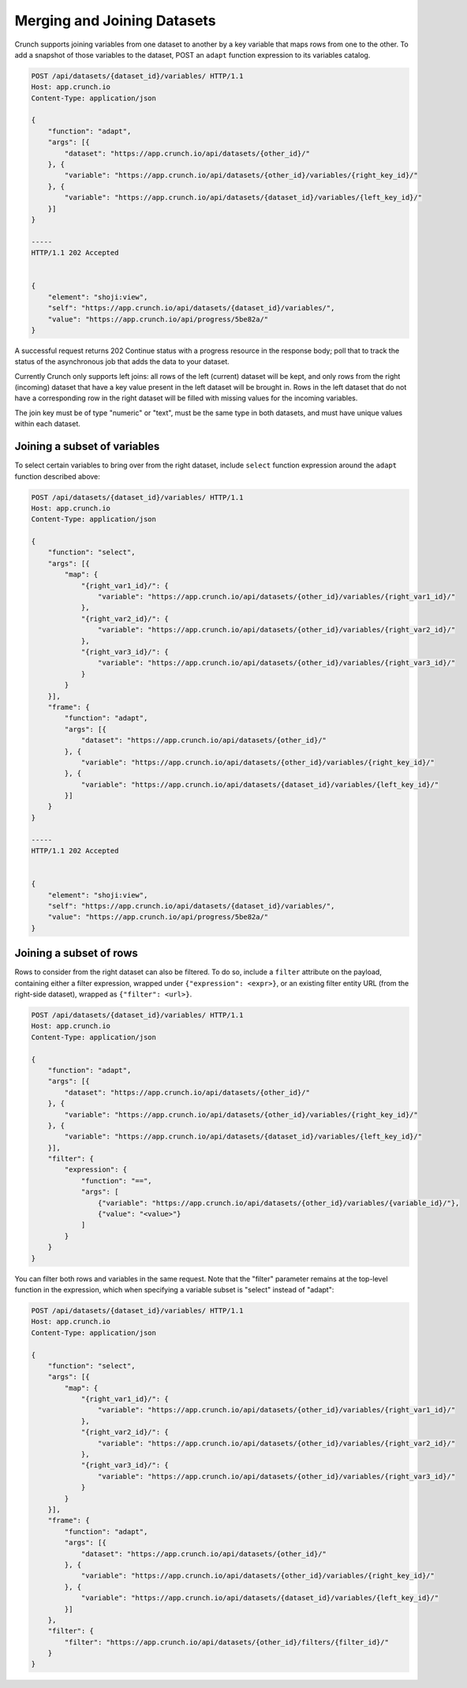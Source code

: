 Merging and Joining Datasets
----------------------------

Crunch supports joining variables from one dataset to another by a key
variable that maps rows from one to the other. To add a snapshot of
those variables to the dataset, POST an ``adapt`` function expression to
its variables catalog.

.. code:: http

    POST /api/datasets/{dataset_id}/variables/ HTTP/1.1
    Host: app.crunch.io
    Content-Type: application/json

    {
        "function": "adapt",
        "args": [{
            "dataset": "https://app.crunch.io/api/datasets/{other_id}/"
        }, {
            "variable": "https://app.crunch.io/api/datasets/{other_id}/variables/{right_key_id}/"
        }, {
            "variable": "https://app.crunch.io/api/datasets/{dataset_id}/variables/{left_key_id}/"
        }]
    }

    -----
    HTTP/1.1 202 Accepted


    {
        "element": "shoji:view",
        "self": "https://app.crunch.io/api/datasets/{dataset_id}/variables/",
        "value": "https://app.crunch.io/api/progress/5be82a/"
    }

A successful request returns 202 Continue status with a progress
resource in the response body; poll that to track the status of the
asynchronous job that adds the data to your dataset.

Currently Crunch only supports left joins: all rows of the left
(current) dataset will be kept, and only rows from the right (incoming)
dataset that have a key value present in the left dataset will be
brought in. Rows in the left dataset that do not have a corresponding
row in the right dataset will be filled with missing values for the
incoming variables.

The join key must be of type "numeric" or "text", must be the same type
in both datasets, and must have unique values within each dataset.

Joining a subset of variables
~~~~~~~~~~~~~~~~~~~~~~~~~~~~~

To select certain variables to bring over from the right dataset,
include ``select`` function expression around the ``adapt`` function
described above:

.. code:: http

    POST /api/datasets/{dataset_id}/variables/ HTTP/1.1
    Host: app.crunch.io
    Content-Type: application/json

    {
        "function": "select",
        "args": [{
            "map": {
                "{right_var1_id}/": {
                    "variable": "https://app.crunch.io/api/datasets/{other_id}/variables/{right_var1_id}/"
                },
                "{right_var2_id}/": {
                    "variable": "https://app.crunch.io/api/datasets/{other_id}/variables/{right_var2_id}/"
                },
                "{right_var3_id}/": {
                    "variable": "https://app.crunch.io/api/datasets/{other_id}/variables/{right_var3_id}/"
                }
            }
        }],
        "frame": {
            "function": "adapt",
            "args": [{
                "dataset": "https://app.crunch.io/api/datasets/{other_id}/"
            }, {
                "variable": "https://app.crunch.io/api/datasets/{other_id}/variables/{right_key_id}/"
            }, {
                "variable": "https://app.crunch.io/api/datasets/{dataset_id}/variables/{left_key_id}/"
            }]
        }
    }

    -----
    HTTP/1.1 202 Accepted


    {
        "element": "shoji:view",
        "self": "https://app.crunch.io/api/datasets/{dataset_id}/variables/",
        "value": "https://app.crunch.io/api/progress/5be82a/"
    }

Joining a subset of rows
~~~~~~~~~~~~~~~~~~~~~~~~

Rows to consider from the right dataset can also be filtered. To do so,
include a ``filter`` attribute on the payload, containing either a
filter expression, wrapped under ``{"expression": <expr>}``, or an
existing filter entity URL (from the right-side dataset), wrapped as
``{"filter": <url>}``.

.. code:: http

    POST /api/datasets/{dataset_id}/variables/ HTTP/1.1
    Host: app.crunch.io
    Content-Type: application/json

    {
        "function": "adapt",
        "args": [{
            "dataset": "https://app.crunch.io/api/datasets/{other_id}/"
        }, {
            "variable": "https://app.crunch.io/api/datasets/{other_id}/variables/{right_key_id}/"
        }, {
            "variable": "https://app.crunch.io/api/datasets/{dataset_id}/variables/{left_key_id}/"
        }],
        "filter": {
            "expression": {
                "function": "==",
                "args": [
                    {"variable": "https://app.crunch.io/api/datasets/{other_id}/variables/{variable_id}/"},
                    {"value": "<value>"}
                ]
            }
        }
    }

You can filter both rows and variables in the same request. Note that
the "filter" parameter remains at the top-level function in the
expression, which when specifying a variable subset is "select" instead
of "adapt":

.. code:: http

    POST /api/datasets/{dataset_id}/variables/ HTTP/1.1
    Host: app.crunch.io
    Content-Type: application/json

    {
        "function": "select",
        "args": [{
            "map": {
                "{right_var1_id}/": {
                    "variable": "https://app.crunch.io/api/datasets/{other_id}/variables/{right_var1_id}/"
                },
                "{right_var2_id}/": {
                    "variable": "https://app.crunch.io/api/datasets/{other_id}/variables/{right_var2_id}/"
                },
                "{right_var3_id}/": {
                    "variable": "https://app.crunch.io/api/datasets/{other_id}/variables/{right_var3_id}/"
                }
            }
        }],
        "frame": {
            "function": "adapt",
            "args": [{
                "dataset": "https://app.crunch.io/api/datasets/{other_id}/"
            }, {
                "variable": "https://app.crunch.io/api/datasets/{other_id}/variables/{right_key_id}/"
            }, {
                "variable": "https://app.crunch.io/api/datasets/{dataset_id}/variables/{left_key_id}/"
            }]
        },
        "filter": {
            "filter": "https://app.crunch.io/api/datasets/{other_id}/filters/{filter_id}/"
        }
    }
